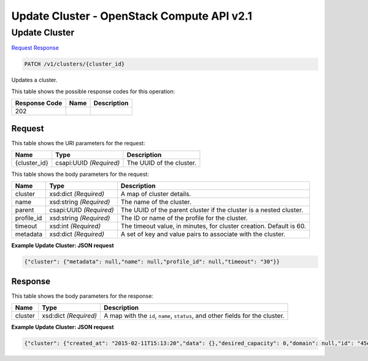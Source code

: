 =============================================================================
Update Cluster -  OpenStack Compute API v2.1
=============================================================================

Update Cluster
~~~~~~~~~~~~~~~~~~~~~~~~~

`Request <PATCH_update_cluster_v1_clusters_cluster_id_.rst#request>`__
`Response <PATCH_update_cluster_v1_clusters_cluster_id_.rst#response>`__

.. code-block:: javascript

    PATCH /v1/clusters/{cluster_id}

Updates a cluster.



This table shows the possible response codes for this operation:


+--------------------------+-------------------------+-------------------------+
|Response Code             |Name                     |Description              |
+==========================+=========================+=========================+
|202                       |                         |                         |
+--------------------------+-------------------------+-------------------------+


Request
^^^^^^^^^^^^^^^^^

This table shows the URI parameters for the request:

+--------------------------+-------------------------+-------------------------+
|Name                      |Type                     |Description              |
+==========================+=========================+=========================+
|{cluster_id}              |csapi:UUID *(Required)*  |The UUID of the cluster. |
+--------------------------+-------------------------+-------------------------+





This table shows the body parameters for the request:

+--------------------------+-------------------------+-------------------------+
|Name                      |Type                     |Description              |
+==========================+=========================+=========================+
|cluster                   |xsd:dict *(Required)*    |A map of cluster details.|
+--------------------------+-------------------------+-------------------------+
|name                      |xsd:string *(Required)*  |The name of the cluster. |
+--------------------------+-------------------------+-------------------------+
|parent                    |csapi:UUID *(Required)*  |The UUID of the parent   |
|                          |                         |cluster if the cluster   |
|                          |                         |is a nested cluster.     |
+--------------------------+-------------------------+-------------------------+
|profile_id                |xsd:string *(Required)*  |The ID or name of the    |
|                          |                         |profile for the cluster. |
+--------------------------+-------------------------+-------------------------+
|timeout                   |xsd:int *(Required)*     |The timeout value, in    |
|                          |                         |minutes, for cluster     |
|                          |                         |creation. Default is 60. |
+--------------------------+-------------------------+-------------------------+
|metadata                  |xsd:dict *(Required)*    |A set of key and value   |
|                          |                         |pairs to associate with  |
|                          |                         |the cluster.             |
+--------------------------+-------------------------+-------------------------+





**Example Update Cluster: JSON request**


.. code::

    {"cluster": {"metadata": null,"name": null,"profile_id": null,"timeout": "30"}}


Response
^^^^^^^^^^^^^^^^^^


This table shows the body parameters for the response:

+--------------------------+-------------------------+-------------------------+
|Name                      |Type                     |Description              |
+==========================+=========================+=========================+
|cluster                   |xsd:dict *(Required)*    |A map with the ``id``,   |
|                          |                         |``name``, ``status``,    |
|                          |                         |and other fields for the |
|                          |                         |cluster.                 |
+--------------------------+-------------------------+-------------------------+





**Example Update Cluster: JSON request**


.. code::

    {"cluster": {"created_at": "2015-02-11T15:13:20","data": {},"desired_capacity": 0,"domain": null,"id": "45edadcb-c73b-4920-87e1-518b2f29f54b","init_at": "2015-02-10T14:26:10","max_size": -1,"metadata": {},"min_size": 0,"name": "test_cluster","nodes": [],"policies": [],"profile_id": "edc63d0a-2ca4-48fa-9854-27926da76a4a","profile_name": "mystack","project": "6e18cc2bdbeb48a5b3cad2dc499f6804","status": "INIT","status_reason": "Initializing","timeout": 3600,"updated_at": null,"user": "5e5bf8027826429c96af157f68dc9072"}}

